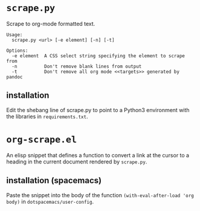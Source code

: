 * =scrape.py=
Scrape to org-mode formatted text.
#+BEGIN_EXAMPLE
Usage:
  scrape.py <url> [-e element] [-n] [-t]

Options:
  -e element  A CSS select string specifying the element to scrape from
  -n          Don't remove blank lines from output
  -t          Don't remove all org mode <<targets>> generated by pandoc
#+END_EXAMPLE

** installation
Edit the shebang line of scrape.py to point to a Python3 environment with the libraries in =requirements.txt=.


* =org-scrape.el=
An elisp snippet that defines a function to convert a link at the cursor to a heading in the current document rendered by =scrape.py=.

** installation (spacemacs)
Paste the snippet into the body of the function =(with-eval-after-load 'org body)= in =dotspacemacs/user-config=.
